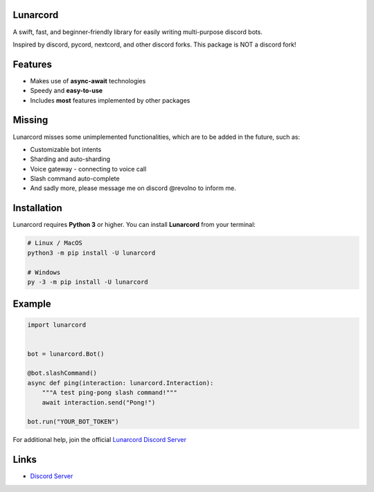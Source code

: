 Lunarcord
---------

A swift, fast, and beginner-friendly library for easily writing multi-purpose discord bots.

Inspired by discord, pycord, nextcord, and other discord forks.
This package is NOT a discord fork!

Features
--------

- Makes use of **async-await** technologies
- Speedy and **easy-to-use**
- Includes **most** features implemented by other packages

Missing
-------

Lunarcord misses some unimplemented functionalities, which are to be added in the future, such as:

- Customizable bot intents
- Sharding and auto-sharding
- Voice gateway - connecting to voice call
- Slash command auto-complete
- And sadly more, please message me on discord @revolno to inform me.

Installation
------------

Lunarcord requires **Python 3** or higher.
You can install **Lunarcord** from your terminal:

.. code:: sh

    # Linux / MacOS
    python3 -m pip install -U lunarcord

    # Windows
    py -3 -m pip install -U lunarcord

Example
-------

.. code:: py

    import lunarcord


    bot = lunarcord.Bot()

    @bot.slashCommand()
    async def ping(interaction: lunarcord.Interaction):
        """A test ping-pong slash command!"""
        await interaction.send("Pong!")

    bot.run("YOUR_BOT_TOKEN")

For additional help, join the official `Lunarcord Discord Server <https://dsc.gg/lunarcord>`_

Links
-----

- `Discord Server <https://dsc.gg/lunarcord>`_